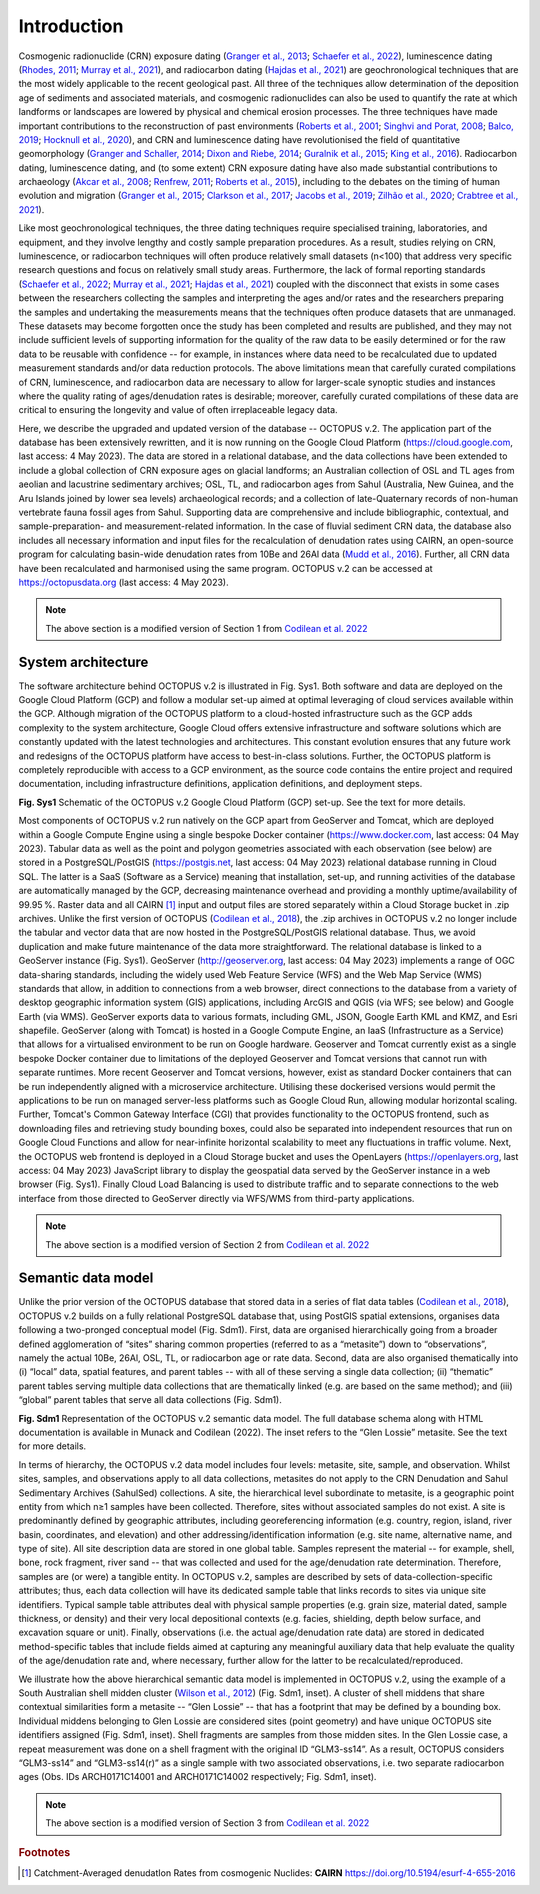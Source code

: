 ============
Introduction
============

Cosmogenic radionuclide (CRN) exposure dating (`Granger et al., 2013 <https://doi.org/10.1130/B30774.1>`_; `Schaefer et al., 2022 <https://doi.org/10.1038/s43586-022-00096-9>`_), luminescence dating (`Rhodes, 2011 <https://doi.org/10.1146/annurev-earth-040610-133425>`_; `Murray et al., 2021 <https://doi.org/10.1038/s43586-021-00068-5>`_), and radiocarbon dating (`Hajdas et al., 2021 <https://doi.org/10.1038/s43586-021-00058-7>`_) are geochronological techniques that are the most widely applicable to the recent geological past. All three of the techniques allow determination of the deposition age of sediments and associated materials, and cosmogenic radionuclides can also be used to quantify the rate at which landforms or landscapes are lowered by physical and chemical erosion processes. The three techniques have made important contributions to the reconstruction of past environments (`Roberts et al., 2001 <https://doi.org/10.1126/science.1060264>`_; `Singhvi and Porat, 2008 <https://doi.org/10.1111/j.1502-3885.2008.00058.x>`_; `Balco, 2019 <https://doi.org/10.1146/annurev-earth-081619-052609>`_; `Hocknull et al., 2020 <https://doi.org/10.1038/s41467-020-15785-w>`_), and CRN and luminescence dating have revolutionised the field of quantitative geomorphology (`Granger and Schaller, 2014 <https://doi.org/10.2113/gselements.10.5.369>`_; `Dixon and Riebe, 2014 <https://doi.org/10.2113/gselements.10.5.363>`_; `Guralnik et al., 2015 <https://doi.org/10.1016/j.quageo.2014.09.001>`_; `King et al., 2016 <https://doi.org/10.1016/j.quageo.2016.01.004>`_). Radiocarbon dating, luminescence dating, and (to some extent) CRN exposure dating have also made substantial contributions to archaeology (`Akcar et al., 2008 <https://doi.org/10.3285/eg.57.1-2.9>`_; `Renfrew, 2011 <https://trove.nla.gov.au/work/16386847>`_; `Roberts et al., 2015 <https://doi.org/10.1016/j.jas.2015.02.028>`_), including to the debates on the timing of human evolution and migration (`Granger et al., 2015 <https://doi.org/10.1038/nature14268>`_; `Clarkson et al., 2017 <https://doi.org/10.1038/nature22968>`_; `Jacobs et al., 2019 <https://doi.org/10.1038/s41586-018-0843-2>`_; `Zilhão et al., 2020 <https://doi.org/10.1126/science.aaz7943>`_; `Crabtree et al., 2021 <https://doi.org/10.1038/s41562-021-01106-8>`_).

Like most geochronological techniques, the three dating techniques require specialised training, laboratories, and equipment, and they involve lengthy and costly sample preparation procedures. As a result, studies relying on CRN, luminescence, or radiocarbon techniques will often produce relatively small datasets (n<100) that address very specific research questions and focus on relatively small study areas. Furthermore, the lack of formal reporting standards (`Schaefer et al., 2022 <https://doi.org/10.1038/s43586-022-00096-9>`_; `Murray et al., 2021 <https://doi.org/10.1038/s43586-021-00068-5>`_; `Hajdas et al., 2021 <https://doi.org/10.1038/s43586-021-00058-7>`_) coupled with the disconnect that exists in some cases between the researchers collecting the samples and interpreting the ages and/or rates and the researchers preparing the samples and undertaking the measurements means that the techniques often produce datasets that are unmanaged. These datasets may become forgotten once the study has been completed and results are published, and they may not include sufficient levels of supporting information for the quality of the raw data to be easily determined or for the raw data to be reusable with confidence -- for example, in instances where data need to be recalculated due to updated measurement standards and/or data reduction protocols. The above limitations mean that carefully curated compilations of CRN, luminescence, and radiocarbon data are necessary to allow for larger-scale synoptic studies and instances where the quality rating of ages/denudation rates is desirable; moreover, carefully curated compilations of these data are critical to ensuring the longevity and value of often irreplaceable legacy data.

Here, we describe the upgraded and updated version of the database -- OCTOPUS v.2. The application part of the database has been extensively rewritten, and it is now running on the Google Cloud Platform (https://cloud.google.com, last access: 4 May 2023). The data are stored in a relational database, and the data collections have been extended to include a global collection of CRN exposure ages on glacial landforms; an Australian collection of OSL and TL ages from aeolian and lacustrine sedimentary archives; OSL, TL, and radiocarbon ages from Sahul (Australia, New Guinea, and the Aru Islands joined by lower sea levels) archaeological records; and a collection of late-Quaternary records of non-human vertebrate fauna fossil ages from Sahul. Supporting data are comprehensive and include bibliographic, contextual, and sample-preparation- and measurement-related information. In the case of fluvial sediment CRN data, the database also includes all necessary information and input files for the recalculation of denudation rates using CAIRN, an open-source program for calculating basin-wide denudation rates from 10Be and 26Al data (`Mudd et al., 2016 <https://doi.org/10.5194/esurf-4-655-2016>`_). Further, all CRN data have been recalculated and harmonised using the same program. OCTOPUS v.2 can be accessed at https://octopusdata.org (last access: 4 May 2023).


.. note::

   The above section is a modified version of Section 1 from `Codilean et al. 2022 <https://doi.org/10.5194/essd-14-3695-2022>`_


System architecture
-------------------

The software architecture behind OCTOPUS v.2 is illustrated in Fig. Sys1. Both software and data are deployed on the Google Cloud Platform (GCP) and follow a modular set-up aimed at optimal leveraging of cloud services available within the GCP. Although migration of the OCTOPUS platform to a cloud-hosted infrastructure such as the GCP adds complexity to the system architecture, Google Cloud offers extensive infrastructure and software solutions which are constantly updated with the latest technologies and architectures. This constant evolution ensures that any future work and redesigns of the OCTOPUS platform have access to best-in-class solutions. Further, the OCTOPUS platform is completely reproducible with access to a GCP environment, as the source code contains the entire project and required documentation, including infrastructure definitions, application definitions, and deployment steps.

.. image:: ./img/system_architecture.png
   :width: 750px

**Fig. Sys1** Schematic of the OCTOPUS v.2 Google Cloud Platform (GCP) set-up. See the text for more details.

Most components of OCTOPUS v.2 run natively on the GCP apart from GeoServer and Tomcat, which are deployed within a Google Compute Engine using a single bespoke Docker container (https://www.docker.com, last access: 04 May 2023). Tabular data as well as the point and polygon geometries associated with each observation (see below) are stored in a PostgreSQL/PostGIS (https://postgis.net, last access: 04 May 2023) relational database running in Cloud SQL. The latter is a SaaS (Software as a Service) meaning that installation, set-up, and running activities of the database are automatically managed by the GCP, decreasing maintenance overhead and providing a monthly uptime/availability of 99.95 %. Raster data and all CAIRN [#]_ input and output files are stored separately within a Cloud Storage bucket in .zip archives. Unlike the first version of OCTOPUS (`Codilean et al., 2018 <https://doi.org/10.5194/essd-10-2123-2018>`_), the .zip archives in OCTOPUS v.2 no longer include the tabular and vector data that are now hosted in the PostgreSQL/PostGIS relational database. Thus, we avoid duplication and make future maintenance of the data more straightforward. The relational database is linked to a GeoServer instance (Fig. Sys1). GeoServer (http://geoserver.org, last access: 04 May 2023) implements a range of OGC data-sharing standards, including the widely used Web Feature Service (WFS) and the Web Map Service (WMS) standards that allow, in addition to connections from a web browser, direct connections to the database from a variety of desktop geographic information system (GIS) applications, including ArcGIS and QGIS (via WFS; see below) and Google Earth (via WMS). GeoServer exports data to various formats, including GML, JSON, Google Earth KML and KMZ, and Esri shapefile. GeoServer (along with Tomcat) is hosted in a Google Compute Engine, an IaaS (Infrastructure as a Service) that allows for a virtualised environment to be run on Google hardware. Geoserver and Tomcat currently exist as a single bespoke Docker container due to limitations of the deployed Geoserver and Tomcat versions that cannot run with separate runtimes. More recent Geoserver and Tomcat versions, however, exist as standard Docker containers that can be run independently aligned with a microservice architecture. Utilising these dockerised versions would permit the applications to be run on managed server-less platforms such as Google Cloud Run, allowing modular horizontal scaling. Further, Tomcat's Common Gateway Interface (CGI) that provides functionality to the OCTOPUS frontend, such as downloading files and retrieving study bounding boxes, could also be separated into independent resources that run on Google Cloud Functions and allow for near-infinite horizontal scalability to meet any fluctuations in traffic volume. Next, the OCTOPUS web frontend is deployed in a Cloud Storage bucket and uses the OpenLayers (https://openlayers.org, last access: 04 May 2023) JavaScript library to display the geospatial data served by the GeoServer instance in a web browser (Fig. Sys1). Finally Cloud Load Balancing is used to distribute traffic and to separate connections to the web interface from those directed to GeoServer directly via WFS/WMS from third-party applications.


.. note::

   The above section is a modified version of Section 2 from `Codilean et al. 2022 <https://doi.org/10.5194/essd-14-3695-2022>`_


..  _Semantic_data_model:

Semantic data model
-------------------

Unlike the prior version of the OCTOPUS database that stored data in a series of flat data tables (`Codilean et al., 2018 <https://doi.org/10.5194/essd-10-2123-2018>`_), OCTOPUS v.2 builds on a fully relational PostgreSQL database that, using PostGIS spatial extensions, organises data following a two-pronged conceptual model (Fig. Sdm1). First, data are organised hierarchically going from a broader defined agglomeration of “sites” sharing common properties (referred to as a “metasite”) down to “observations”, namely the actual 10Be, 26Al, OSL, TL, or radiocarbon age or rate data. Second, data are also organised thematically into (i) “local” data, spatial features, and parent tables -- with all of these serving a single data collection; (ii) “thematic” parent tables serving multiple data collections that are thematically linked (e.g. are based on the same method); and (iii) “global” parent tables that serve all data collections (Fig. Sdm1).

.. image:: ./img/data_model.png
   :width: 750px

**Fig. Sdm1** Representation of the OCTOPUS v.2 semantic data model. The full database schema along with HTML documentation is available in Munack and Codilean (2022). The inset refers to the “Glen Lossie” metasite. See the text for more details.

In terms of hierarchy, the OCTOPUS v.2 data model includes four levels: metasite, site, sample, and observation. Whilst sites, samples, and observations apply to all data collections, metasites do not apply to the CRN Denudation and Sahul Sedimentary Archives (SahulSed) collections. A site, the hierarchical level subordinate to metasite, is a geographic point entity from which n≥1 samples have been collected. Therefore, sites without associated samples do not exist. A site is predominantly defined by geographic attributes, including georeferencing information (e.g. country, region, island, river basin, coordinates, and elevation) and other addressing/identification information (e.g. site name, alternative name, and type of site). All site description data are stored in one global table. Samples represent the material -- for example, shell, bone, rock fragment, river sand -- that was collected and used for the age/denudation rate determination. Therefore, samples are (or were) a tangible entity. In OCTOPUS v.2, samples are described by sets of data-collection-specific attributes; thus, each data collection will have its dedicated sample table that links records to sites via unique site identifiers. Typical sample table attributes deal with physical sample properties (e.g. grain size, material dated, sample thickness, or density) and their very local depositional contexts (e.g. facies, shielding, depth below surface, and excavation square or unit). Finally, observations (i.e. the actual age/denudation rate data) are stored in dedicated method-specific tables that include fields aimed at capturing any meaningful auxiliary data that help evaluate the quality of the age/denudation rate and, where necessary, further allow for the latter to be recalculated/reproduced.

We illustrate how the above hierarchical semantic data model is implemented in OCTOPUS v.2, using the example of a South Australian shell midden cluster (`Wilson et al., 2012 <https://doi.org/10.1002/j.1834-4453.2012.tb00128.x>`_) (Fig. Sdm1, inset). A cluster of shell middens that share contextual similarities form a metasite -- “Glen Lossie” -- that has a footprint that may be defined by a bounding box. Individual middens belonging to Glen Lossie are considered sites (point geometry) and have unique OCTOPUS site identifiers assigned (Fig. Sdm1, inset). Shell fragments are samples from those midden sites. In the Glen Lossie case, a repeat measurement was done on a shell fragment with the original ID “GLM3-ss14”. As a result, OCTOPUS considers “GLM3-ss14” and “GLM3-ss14(r)” as a single sample with two associated observations, i.e. two separate radiocarbon ages (Obs. IDs ARCH0171C14001 and ARCH0171C14002 respectively; Fig. Sdm1, inset).

.. note::

  The above section is a modified version of Section 3 from `Codilean et al. 2022 <https://doi.org/10.5194/essd-14-3695-2022>`_

.. rubric:: Footnotes

.. [#] Catchment-Averaged denudatIon Rates from cosmogenic Nuclides: **CAIRN** https://doi.org/10.5194/esurf-4-655-2016
